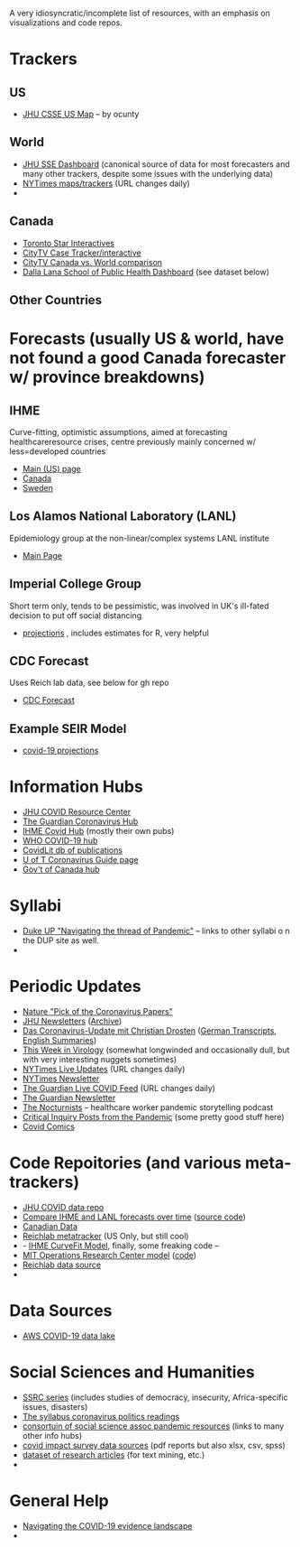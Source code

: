 A very idiosyncratic/incomplete list of resources, with an emphasis on visualizations and code repos.  
* Trackers
** US
- [[https://coronavirus.jhu.edu/us-map][JHU CSSE US Map]] -- by ocunty
** World
- [[https://coronavirus.jhu.edu/map.html][JHU SSE Dashboard]] (canonical source of data for most forecasters and many other trackers, despite some issues with the underlying data)
- [[https://www.nytimes.com/interactive/2020/world/coronavirus-maps.html?action=click&pgtype=Article&state=default&module=styln-coronavirus&variant=show&region=TOP_BANNER&context=storyline_menu][NYTimes maps/trackers]] (URL changes daily)
- 
** Canada
- [[https://www.thestar.com/news/canada/the-latest-covid-19-data-from-canada-and-around-the-world-check-here-for-updates-on-cases-and-deaths.html][Toronto Star Interactives]]
- [[https://www.ctvnews.ca/health/coronavirus/tracking-every-case-of-covid-19-in-canada-1.4852102][CityTV Case Tracker/interactive]]
- [[https://www.ctvnews.ca/health/coronavirus/covid-19-curves-compare-canada-and-other-key-nations-1.4881500][CityTV Canada vs. World comparison]]
- [[https://art-bd.shinyapps.io/covid19canada/][Dalla Lana School of Public Health Dashboard]] (see dataset below)

** Other Countries
* Forecasts (usually US & world, have not found a good Canada forecaster w/ province breakdowns)

** IHME
Curve-fitting, optimistic assumptions, aimed at forecasting healthcareresource crises, centre previously mainly concerned w/ less=developed countries
- [[https://covid19.healthdata.org/united-states-of-america][Main (US) page]]
- [[https://covid19.healthdata.org/canada][Canada]]
- [[https://covid19.healthdata.org/sweden][Sweden]]

** Los Alamos National Laboratory (LANL)
Epidemiology group at the non-linear/complex systems LANL institute
- [[https://covid-19.bsvgateway.org/][Main Page]]

** Imperial College Group
Short term only, tends to be pessimistic, was involved in UK's ill-fated decision to put off social distancing
- [[https://mrc-ide.github.io/covid19-short-term-forecasts/index.html?fbclid=IwAR2DBpPyADrF5ateg85I1AljKkN6oSzrDDBMkXXvOrv5iiGOFqq9DkWl0pc][projections]] , includes estimates for R, very helpful

** CDC Forecast
Uses Reich lab data, see below for gh repo
- [[https://www.cdc.gov/coronavirus/2019-ncov/covid-data/forecasting-us.html?fbclid=IwAR1_Bi2vlcE0FuL0a8CHk777fU2Sn6ceVfL3nkuZL1z3AgXISd0ccx52uto][CDC Forecast]]

** Example SEIR Model
- [[https://covid19-projections.com/][covid-19 projections]] 
* Information Hubs
- [[https://coronavirus.jhu.edu/#covid-19-basics][JHU COVID Resource Center]]
- [[https://www.theguardian.com/world/coronavirus-outbreak][The Guardian Coronavirus Hub]]
- [[http://www.healthdata.org/covid][IHME Covid Hub]] (mostly their own pubs)
- [[https://www.who.int/emergencies/diseases/novel-coronavirus-2019/global-research-on-novel-coronavirus-2019-ncov][WHO COVID-19 hub]]
- [[https://www-ncbi-nlm-nih-gov.myaccess.library.utoronto.ca/research/coronavirus/docsum?filters=topics.Treatment][CovidLit db of publications]]
- [[https://guides.library.utoronto.ca/coronavirus][U of T Coronavirus Guide page]]
- [[https://www.canada.ca/en/public-health/services/diseases/coronavirus-disease-covid-19.html?utm_campaign=not-applicable&utm_medium=vanity-url&utm_source=canada-ca_coronavirus][Gov't of Canada hub]]

* Syllabi
- [[https://www.dukeupress.edu/Explore-Subjects/Syllabi/Navigating-Pandemic-Syllabus][Duke UP "Navigating the thread of Pandemic"]] -- links to other syllabi o n the DUP site as well.
- 
* Periodic Updates
- [[https://www-nature-com.myaccess.library.utoronto.ca/articles/d41586-020-00502-w?utm_source=fbk_nnc&utm_medium=social&utm_campaign=naturenews&sf233397835=1][Nature "Pick of the Coronavirus Papers"]]
- [[https://www.centerforhealthsecurity.org/newsroom/newsletters/e-newsletter-sign-up.html][JHU Newsletters]] ([[https://www.centerforhealthsecurity.org/resources/COVID-19/COVID-19-SituationReports.html][Archive]])
- [[https://www.ndr.de/nachrichten/info/podcast4684.html][Das Coronavirus-Update mit Christian Drosten]] ([[https://www.ndr.de/nachrichten/info/Coronavirus-Update-Die-Podcast-Folgen-als-Skript,podcastcoronavirus102.html][German Transcripts]], [[https://www.notion.so/NDR-Coronavirus-update-with-Christian-Drosten-podcast-summaries-7f230087f3d643db9b1dbab671f07427][English Summaries]])
- [[https://www.microbe.tv/twiv/][This Week in Virology]] (somewhat longwinded and occasionally dull, but with very interesting nuggets sometimes)
- [[https://www.nytimes.com/2020/05/07/us/coronavirus-updates.html?action=click&pgtype=Article&state=default&module=styln-coronavirus&variant=show&region=TOP_BANNER&context=storyline_menu][NYTimes Live Updates]] (URL changes daily)
- [[https://www.nytimes.com/newsletters/coronavirus-briefing][NYTimes Newsletter]]
- [[https://www.theguardian.com/world/live/2020/may/07/coronavirus-live-news-trump-says-covid-19-task-force-to-continue-indefinitely-as-us-china-rift-widens][The Guardian Live COVID Feed]] (URL changes daily)
- [[https://www.theguardian.com/world/2020/mar/18/coronavirus-the-week-explained-sign-up-for-our-email-newsletter][The Guardian Newsletter]]
- [[http://coviddiaries.thenocturnists.com/][The Nocturnists]] -- healthcare worker pandemic storytelling podcast
- [[https://critinq.wordpress.com/2020/04/28/posts-from-the-pandemic/][Critical Inquiry Posts from the Pandemic]] (some pretty good stuff here)
- [[http://covid19comics.captionbox.net/][Covid Comics]]
* Code Repoitories (and various meta-trackers)
- [[https://github.com/CSSEGISandData/COVID-19][JHU COVID data repo]]
- [[https://www.covid-projections.com/][Compare IHME and LANL forecasts over time]] ([[https://github.com/yuorme/covid-projections][source code]])
- [[https://github.com/ishaberry/Covid19Canada][Canadian Data]]
- [[https://reichlab.io/covid19-forecast-hub/][Reichlab metatracker]] (US Only, but still cool)
- - [[https://ihmeuw-msca.github.io/CurveFit/?fbclid=IwAR2xe0zQLHQ6eYvGcqRqzeiQ9DYH4UJAhWDLuuI5uF6F7nJtXSS0hHUlTJU][IHME CurveFit Model]], finally, some freaking code --
- [[https://www.covidanalytics.io/projections?fbclid=IwAR3uYBdWKPfuyFkeXjM2ZYBkZXhyd6VKs02MYGIHNYo8AE8akIS0fYMLVSI][MIT Operations Research Center model]] ([[https://github.com/COVIDAnalytics/DELPHI][code]])
- [[https://github.com/reichlab/covid19-forecast-hub?fbclid=IwAR1EO5CHAvQ7Wk9XCQEI1L4VF9ta52ORKuWvPeNeOYEtTtwSQJASqSn_G34][Reichlab data source]]
- 
* Data Sources 
- [[https://aws.amazon.com/blogs/big-data/a-public-data-lake-for-analysis-of-covid-19-data/][AWS COVID-19 data lake]]
* Social Sciences and Humanities
- [[https://items.ssrc.org/category/covid-19-and-the-social-sciences/][SSRC series]] (includes studies of democracy, insecurity, Africa-specific issues, disasters)
- [[https://the-syllabus.com/coronavirus-readings/][The syllabus coronavirus politics readings]]
- [[https://www.cossa.org/resources/covid-19/][consortuin of social science assoc pandemic resources]] (links to many other info hubs)
- [[https://www.covid-impact.org/][covid impact survey data sources]] (pdf reports but also xlsx, csv, spss)
- [[https://www.semanticscholar.org/cord19?et_rid=35386254&et_cid=3257445][dataset of research articles]] (for text mining, etc.)
- 
* General Help
- [[https://rise.articulate.com/share/soW5Pvyk3T4Ib-P4A7gS6AFqyOxsB2Eo#/][Navigating the COVID-19 evidence landscape]]
- 
